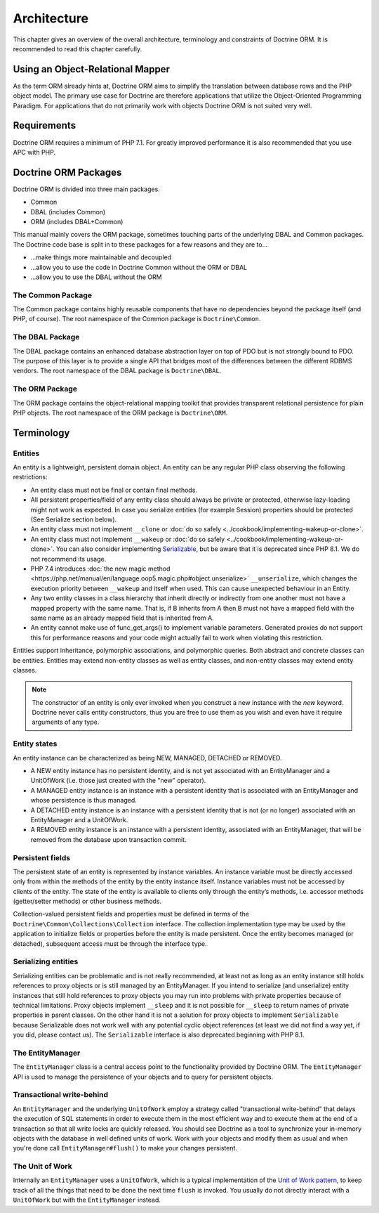 Architecture
============

This chapter gives an overview of the overall architecture,
terminology and constraints of Doctrine ORM. It is recommended to
read this chapter carefully.

Using an Object-Relational Mapper
---------------------------------

As the term ORM already hints at, Doctrine ORM aims to simplify the
translation between database rows and the PHP object model. The
primary use case for Doctrine are therefore applications that
utilize the Object-Oriented Programming Paradigm. For applications
that do not primarily work with objects Doctrine ORM is not suited very
well.

Requirements
------------

Doctrine ORM requires a minimum of PHP 7.1. For greatly improved
performance it is also recommended that you use APC with PHP.

Doctrine ORM Packages
-------------------

Doctrine ORM is divided into three main packages.

-  Common
-  DBAL (includes Common)
-  ORM (includes DBAL+Common)

This manual mainly covers the ORM package, sometimes touching parts
of the underlying DBAL and Common packages. The Doctrine code base
is split in to these packages for a few reasons and they are to...


-  ...make things more maintainable and decoupled
-  ...allow you to use the code in Doctrine Common without the ORM
   or DBAL
-  ...allow you to use the DBAL without the ORM

The Common Package
~~~~~~~~~~~~~~~~~~

The Common package contains highly reusable components that have no
dependencies beyond the package itself (and PHP, of course). The
root namespace of the Common package is ``Doctrine\Common``.

The DBAL Package
~~~~~~~~~~~~~~~~

The DBAL package contains an enhanced database abstraction layer on
top of PDO but is not strongly bound to PDO. The purpose of this
layer is to provide a single API that bridges most of the
differences between the different RDBMS vendors. The root namespace
of the DBAL package is ``Doctrine\DBAL``.

The ORM Package
~~~~~~~~~~~~~~~

The ORM package contains the object-relational mapping toolkit that
provides transparent relational persistence for plain PHP objects.
The root namespace of the ORM package is ``Doctrine\ORM``.

Terminology
-----------

Entities
~~~~~~~~

An entity is a lightweight, persistent domain object. An entity can
be any regular PHP class observing the following restrictions:


-  An entity class must not be final or contain final methods.
-  All persistent properties/field of any entity class should
   always be private or protected, otherwise lazy-loading might not
   work as expected. In case you serialize entities (for example Session)
   properties should be protected (See Serialize section below).
-  An entity class must not implement ``__clone`` or
   :doc:`do so safely <../cookbook/implementing-wakeup-or-clone>`.
-  An entity class must not implement ``__wakeup`` or
   :doc:`do so safely <../cookbook/implementing-wakeup-or-clone>`.
   You can also consider implementing
   `Serializable <https://php.net/manual/en/class.serializable.php>`_,
   but be aware that it is deprecated since PHP 8.1. We do not recommend its usage.
-  PHP 7.4 introduces :doc:`the new magic method <https://php.net/manual/en/language.oop5.magic.php#object.unserialize>`
   ``__unserialize``, which changes the execution priority between
   ``__wakeup`` and itself when used. This can cause unexpected behaviour in
   an Entity.
-  Any two entity classes in a class hierarchy that inherit
   directly or indirectly from one another must not have a mapped
   property with the same name. That is, if B inherits from A then B
   must not have a mapped field with the same name as an already
   mapped field that is inherited from A.
-  An entity cannot make use of func_get_args() to implement variable parameters.
   Generated proxies do not support this for performance reasons and your code might
   actually fail to work when violating this restriction.

Entities support inheritance, polymorphic associations, and
polymorphic queries. Both abstract and concrete classes can be
entities. Entities may extend non-entity classes as well as entity
classes, and non-entity classes may extend entity classes.

.. note::

    The constructor of an entity is only ever invoked when
    *you* construct a new instance with the *new* keyword. Doctrine
    never calls entity constructors, thus you are free to use them as
    you wish and even have it require arguments of any type.


Entity states
~~~~~~~~~~~~~

An entity instance can be characterized as being NEW, MANAGED,
DETACHED or REMOVED.


-  A NEW entity instance has no persistent identity, and is not yet
   associated with an EntityManager and a UnitOfWork (i.e. those just
   created with the "new" operator).
-  A MANAGED entity instance is an instance with a persistent
   identity that is associated with an EntityManager and whose
   persistence is thus managed.
-  A DETACHED entity instance is an instance with a persistent
   identity that is not (or no longer) associated with an
   EntityManager and a UnitOfWork.
-  A REMOVED entity instance is an instance with a persistent
   identity, associated with an EntityManager, that will be removed
   from the database upon transaction commit.

.. _architecture_persistent_fields:

Persistent fields
~~~~~~~~~~~~~~~~~

The persistent state of an entity is represented by instance
variables. An instance variable must be directly accessed only from
within the methods of the entity by the entity instance itself.
Instance variables must not be accessed by clients of the entity.
The state of the entity is available to clients only through the
entity’s methods, i.e. accessor methods (getter/setter methods) or
other business methods.

Collection-valued persistent fields and properties must be defined
in terms of the ``Doctrine\Common\Collections\Collection``
interface. The collection implementation type may be used by the
application to initialize fields or properties before the entity is
made persistent. Once the entity becomes managed (or detached),
subsequent access must be through the interface type.

Serializing entities
~~~~~~~~~~~~~~~~~~~~

Serializing entities can be problematic and is not really
recommended, at least not as long as an entity instance still holds
references to proxy objects or is still managed by an
EntityManager. If you intend to serialize (and unserialize) entity
instances that still hold references to proxy objects you may run
into problems with private properties because of technical
limitations. Proxy objects implement ``__sleep`` and it is not
possible for ``__sleep`` to return names of private properties in
parent classes. On the other hand it is not a solution for proxy
objects to implement ``Serializable`` because Serializable does not
work well with any potential cyclic object references (at least we
did not find a way yet, if you did, please contact us). The
``Serializable`` interface is also deprecated beginning with PHP 8.1.

The EntityManager
~~~~~~~~~~~~~~~~~

The ``EntityManager`` class is a central access point to the
functionality provided by Doctrine ORM. The ``EntityManager`` API is
used to manage the persistence of your objects and to query for
persistent objects.

Transactional write-behind
~~~~~~~~~~~~~~~~~~~~~~~~~~

An ``EntityManager`` and the underlying ``UnitOfWork`` employ a
strategy called "transactional write-behind" that delays the
execution of SQL statements in order to execute them in the most
efficient way and to execute them at the end of a transaction so
that all write locks are quickly released. You should see Doctrine
as a tool to synchronize your in-memory objects with the database
in well defined units of work. Work with your objects and modify
them as usual and when you're done call ``EntityManager#flush()``
to make your changes persistent.

.. _unit-of-work:

The Unit of Work
~~~~~~~~~~~~~~~~

Internally an ``EntityManager`` uses a ``UnitOfWork``, which is a
typical implementation of the
`Unit of Work pattern <https://martinfowler.com/eaaCatalog/unitOfWork.html>`_,
to keep track of all the things that need to be done the next time
``flush`` is invoked. You usually do not directly interact with a
``UnitOfWork`` but with the ``EntityManager`` instead.



